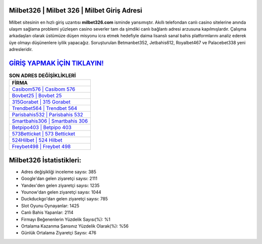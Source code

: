 ﻿Milbet326 | Milbet 326 | Milbet Giriş Adresi
===================================

.. image:: images/milbet-giris.jpg
   :width: 600
   
Milbet sitesinin en hızlı giriş uzantısı **milbet326.com** isminde yansımıştır. Akıllı telefondan canlı casino sitelerine anında ulaşım sağlama problemi yüzleşen casino severler tam da şimdiki canlı bağlantı adresi arzusuna kapılmışlardır. Çalışma arkadaşları olarak üstümüze düşen misyonu icra etmek hedefiyle daima lisanslı sanal bahis platformlarını analiz ederek üye olmayı düşünenlere iyilik yapacağız. Soruşturulan Betmanbet352, Jetbahis612, Royalbet467 ve Palacebet338 yeni adresleridir.

`GİRİŞ YAPMAK İÇİN TIKLAYIN! <https://uclck.me/gonow>`_
==============

.. list-table:: **SON ADRES DEĞİŞİKLİKLERİ**
   :widths: 100
   :header-rows: 1

   * - FİRMA
   * - `Casibom576 | Casibom 576 <casibom576-casibom-576-casibom-giris-adresi.html>`_
   * - `Bovbet25 | Bovbet 25 <bovbet25-bovbet-25-bovbet-giris-adresi.html>`_
   * - `315Gorabet | 315 Gorabet <315gorabet-315-gorabet-gorabet-giris-adresi.html>`_	 
   * - `Trendbet564 | Trendbet 564 <trendbet564-trendbet-564-trendbet-giris-adresi.html>`_	 
   * - `Parisbahis532 | Parisbahis 532 <parisbahis532-parisbahis-532-parisbahis-giris-adresi.html>`_ 
   * - `Smartbahis306 | Smartbahis 306 <smartbahis306-smartbahis-306-smartbahis-giris-adresi.html>`_
   * - `Betpipo403 | Betpipo 403 <betpipo403-betpipo-403-betpipo-giris-adresi.html>`_	 
   * - `573Betticket | 573 Betticket <573betticket-573-betticket-betticket-giris-adresi.html>`_
   * - `524Hilbet | 524 Hilbet <524hilbet-524-hilbet-hilbet-giris-adresi.html>`_
   * - `Freybet498 | Freybet 498 <freybet498-freybet-498-freybet-giris-adresi.html>`_
	 
Milbet326 İstatistikleri:
===================================	 
* Adres değişikliği inceleme sayısı: 385
* Google'dan gelen ziyaretçi sayısı: 2111
* Yandex'den gelen ziyaretçi sayısı: 1235
* Younow'dan gelen ziyaretçi sayısı: 1044
* Duckduckgo'dan gelen ziyaretçi sayısı: 785
* Slot Oyunu Oynayanlar: 1425
* Canlı Bahis Yapanlar: 2114
* Firmayı Beğenenlerin Yüzdelik Sayısı(%): %1
* Ortalama Kazanma Şansınız Yüzdelik Olarak(%): %56
* Günlük Ortalama Ziyaretçi Sayısı: 476
